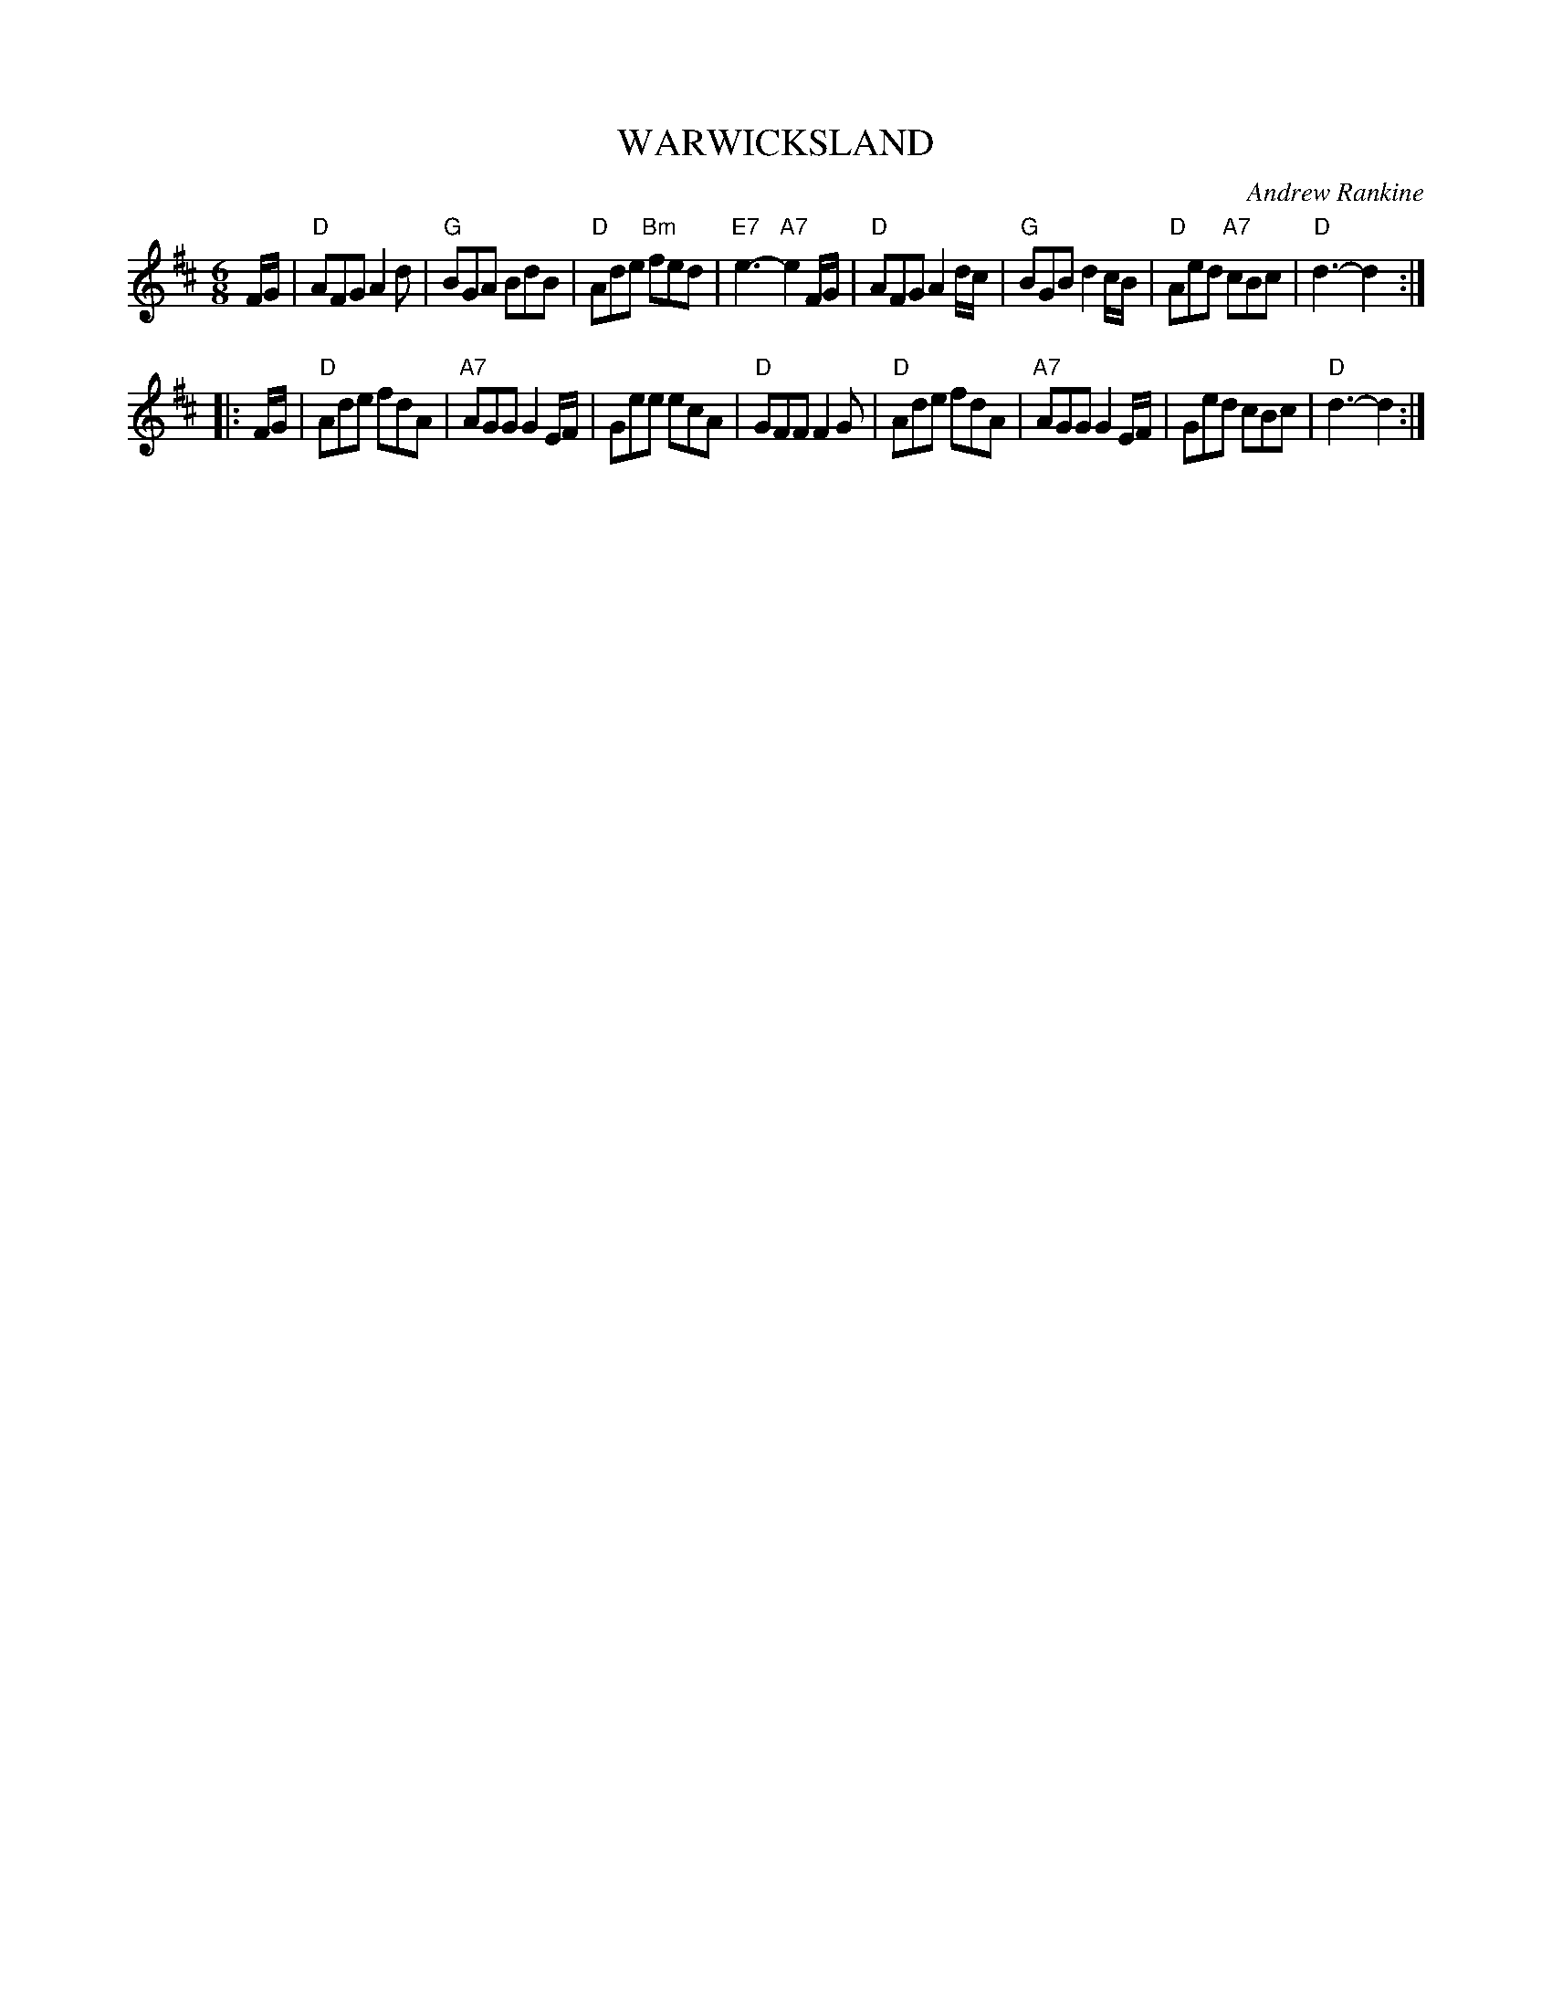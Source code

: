 X: 28
T: WARWICKSLAND
C: Andrew Rankine
R: jig
B: "The Complete Andrew Rankine Collection of Scottish Country Dance Tunes" p.33
Z: 2017 John Chambers <jc:trillian.mit.edu>
M: 6/8
L: 1/8
K: D
F/G/ |\
"D"AFG A2d | "G"BGA BdB | "D"Ade "Bm"fed | "E7"e3- "A7"e2F/G/ |\
"D"AFG A2d/c/ | "G"BGB d2c/B/ | "D"Aed "A7"cBc | "D"d3- d2 :|
|: F/G/ |\
"D"Ade fdA | "A7"AGG G2E/F/ | Gee ecA | "D"GFF F2G |\
"D"Ade fdA | "A7"AGG G2E/F/ | Ged cBc | "D"d3- d2 :|
